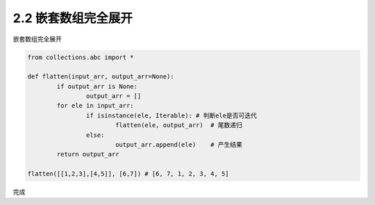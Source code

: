 =================
2.2 嵌套数组完全展开
=================

嵌套数组完全展开

.. code-block:: python

	from collections.abc import *

	def flatten(input_arr, output_arr=None):
		if output_arr is None:
			output_arr = []
		for ele in input_arr:
			if isinstance(ele, Iterable): # 判断ele是否可迭代
				flatten(ele, output_arr)  # 尾数递归
			else:
				output_arr.append(ele)    # 产生结果
		return output_arr

	flatten([[1,2,3],[4,5]], [6,7]) # [6, 7, 1, 2, 3, 4, 5]

完成